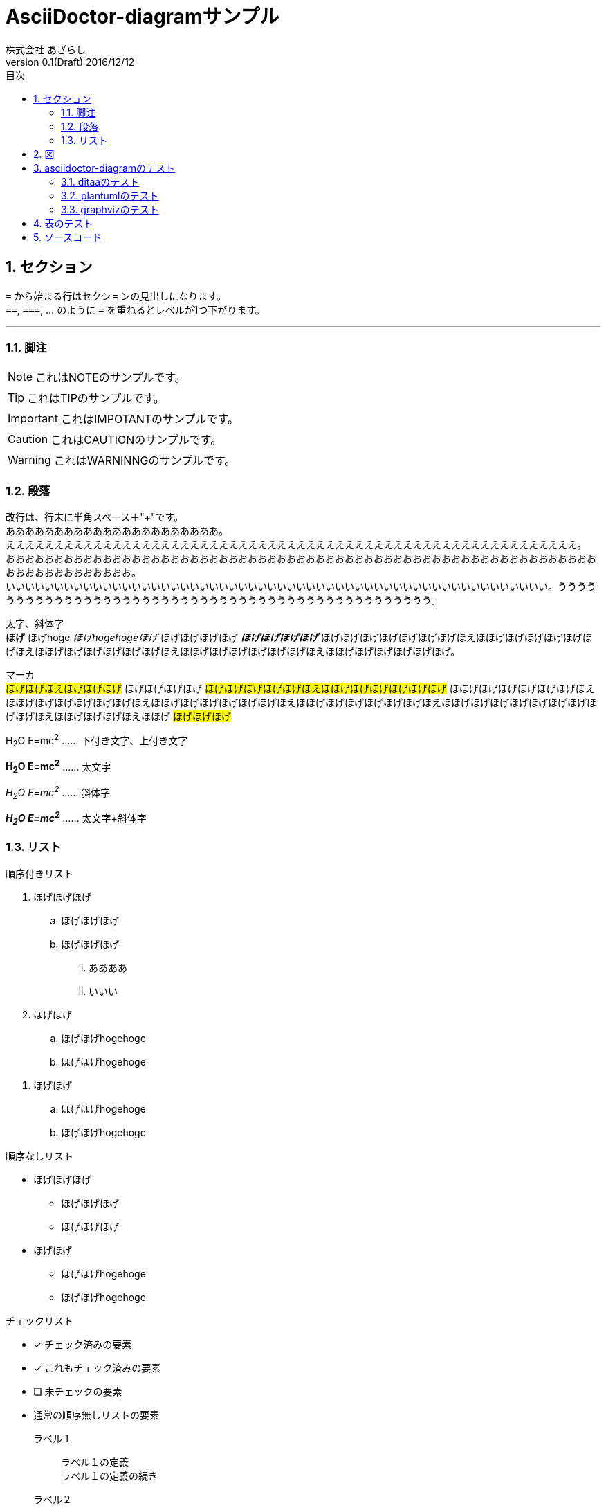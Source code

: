 = AsciiDoctor-diagramサンプル
株式会社 あざらし
v0.1(Draft) 2016/12/12
:toc: left
:toc-title: 目次
:figure-caption: 図
:table-caption: 表
:toclevels: 3
:pagenums:
:sectnums:
:imagesdir: ./images
:source-highlighter: coderay
:icons: font
:xrefstyle: short

== セクション

``=`` から始まる行はセクションの見出しになります。 +
``==``, ``===``, ... のように `=` を重ねるとレベルが1つ下がります。

//水平線 行コメントは表示されません。
'''

=== 脚注

NOTE: これはNOTEのサンプルです。

TIP: これはTIPのサンプルです。

IMPORTANT: これはIMPOTANTのサンプルです。

CAUTION: これはCAUTIONのサンプルです。

WARNING: これはWARNINNGのサンプルです。

//改頁
<<<

=== 段落
改行は、行末に半角スペース＋"+"です。 +
ああああああああああああああああああああああ。 +
えええええええええええええええええええええええええええええええええええええええええええええええええええええええええええ。 +
おおおおおおおおおおおおおおおおおおおおおおおおおおおおおおおおおおおおおおおおおおおおおおおおおおおおおおおおおおおおおおおおおおおおおおおおおお。 +
いいいいいいいいいいいいいいいいいいいいいいいいいいいいいいいいいいいいいいいいいいいいいいいいいいいいいいいい。うううううううううううううううううううううううううううううううううううううううううううううううう。 +

太字、斜体字 +
*ほげ* ほげhoge _ほげhogehogeほげ_ ほげほげほげほげ *_ほげほげほげほげ_* ほげほげほげほげほげほげほげほえほほげほげほげほげほげほげほえほほげほげほげほげほげほげほえほほげほげほげほげほげほげほえほほげほげほげほげほげほげ。

マーカ +
#ほげほげほえほげほげほげ# ほげほげほげほげ #ほげほげほげほげほげほえほほげほげほげほげほげほげ# ほほげほげほげほげほげほげほえほほげほげほげほげほげほげほえほほげほげほげほげほげほげほえほほげほげほげほげほげほげほえほほげほげほげほげほげほげほげほげほげほえほほげほげほげほえほほげ #ほげほげほげ#

H~2~O E=mc^2^ …… 下付き文字、上付き文字

*H~2~O E=mc^2^* …… 太文字

_H~2~O E=mc^2^_ …… 斜体字

*_H~2~O E=mc^2^_* …… 太文字+斜体字

=== リスト
.順序付きリスト
. ほげほげほげ
.. ほげほげほげ
.. ほげほげほげ
... ああああ
... いいい
. ほげほげ
.. ほげほげhogehoge
.. ほげほげhogehoge

//- リストの切れ目（前後に空白行）

. ほげほげ
.. ほげほげhogehoge
.. ほげほげhogehoge

.順序なしリスト
* ほげほげほげ
** ほげほげほげ
** ほげほげほげ
* ほげほげ
** ほげほげhogehoge
** ほげほげhogehoge

.チェックリスト
- [*] チェック済みの要素
- [x] これもチェック済みの要素
- [ ] 未チェックの要素
-    通常の順序無しリストの要素

ラベル１::
ラベル１の定義 +
ラベル１の定義の続き
ラベル２::
ラベル２の定義

== 図

<<fig_azarasi>>による。

[[fig_azarasi]]
.close up the azarasi
image::azarasi.jpg[]

//改頁
<<<

== asciidoctor-diagramのテスト

=== ditaaのテスト

<<ditaa-diagram_test>>はditaaのサンプルです。 +
ditaaではascii文字のみ使用可能で日本語は無理っぽい。形式はpngのみ。

[[ditaa-diagram_test]]
.ditaa daiagram sample
[ditaa,fig3-ditaa-diagram,png]
....
                   +-------------+
                   | Asciidoctor |-------+
                   |   diagram   |       |
                   +-------------+       | PNG out
                       ^                 |
                       | ditaa in        |
                       |                 v
 +--------+   +--------+----+    /---------------\
 |        | --+ Asciidoctor +--> |               |
 |  Text  |   +-------------+    |   Beautiful   |
 |Document|   |   !magic!   |    |    Output     |
 |     {d}|   |             |    |               |
 +---+----+   +-------------+    \---------------/
     :                                   ^
     |          Lots of work             |
     +-----------------------------------+
....

//改頁
<<<

=== plantumlのテスト
[line-through]#種類をpngとすれば日本語（UTF-8）でも記述可能。svgとするときはascii文字のみで。# +
asciidoctor-pdfで使用している日本語フォントに合わせれば、svgでもOKの様子。

<<main-classes>>はplantumlのサンプルです。

[[main-classes]]
.クラス図
[plantuml,fig3-classdiagram,svg]
....
@startuml
skinparam {
  defaultFontName "mplus-1c-regular"
}

class "クラスAプ" {
  +メソッド1()
}
class "クラスB00" {
  +メソッド2()
}
class "クラスC" {
}
"クラスAプパ" -- "クラスB00"
"クラスAプパ" <|-- "クラスC"
@enduml
....

//改頁
<<<

<<sequence1>>はシーケンス図のサンプルです。

[[sequence1]]
.シーケンス図
[plantuml,fig3-sequence,svg]
....
@startuml
skinparam {
  defaultFontName "mplus-1c-regular"
}

title シーケンス図のサンプル
hide footbox

actor ユーザー as user
participant 制御部 as control <<Control>>
participant "<u>Loader</u>" as model <<Model>>
participant 画面 as view <<View>> #98FB98

user -> control : 検索
activate control
create model
control -> model : << new >>
control -> model : データ検索
activate model
control <-- model : 検索結果
note right : ヒットしたものをリストで返します。プ00
deactivate model
destroy model

control -> view : 表示(検索結果)
activate view
deactivate control
loop 1, データ数
  view -> view : データの表示
end
view --> user
deactivate view

@enduml
....

//改頁
<<<

=== graphvizのテスト
[line-through]#種類をpngとすれば日本語（UTF-8）でも記述可能。svgとするときはascii文字のみで。# +
asciidoctor-pdfで使用している日本語フォントに合わせれば、svgでもOKの様子。

<<fig_diagram>>はGraphVizのサンプルです。

[[fig_diagram]]
.The graphviz block
[graphviz,fig3-dot-diagram1,svg]
....
digraph G {
  node [
    fontname = "mplus-1c-regular"
  ]

	mainメインプ00 -> parse -> execute;
	mainメインプ00 -> init;
	mainメインプ00 -> cleanup;
	execute -> make_string;
	execute -> printf
	init -> make_string;
	mainメインプ00 -> printf;
	execute -> compare;
}
....

//改頁
<<<
== 表のテスト

表のサンプルです。

<<tbl.1>>に示す。

[[tbl.1]]
.ほげほげ一覧
[width="50",cols="<1,^1,^1",options="header,strong"]
|=======================
|Col 1|Col 2      |Col 3
|1    |Item 1     |a
|2    |Item 2     |b
|3    |Item 3     |c
|=======================

ああああ

[[tbl.2]]
.ほげほげ2
[width="50",options="header",align=left]
|=======================
|Col 1|Col 2      |Col 3
|1    |Item 1     |a
|2    |Item 2     |b
|3    |Item 3     |c
|=======================

[[tbl.3]]
.ほげほげ3
|=======================
|Col 1|Col 2      |Col 3
|1    |Item 1     |a
|2    |Item 2     |b
|3    |Item 3     |c
|=======================


[[tbl.4]]
.Multiline cells, row/col span
|====
|Date |Duration |Avg HR |Notes
|22-Aug-08 .2+^.^|10:24 | 157 |
Worked out MSHR (max sustainable
heart rate) by going hard
for this interval.
|22-Aug-08 | 152 |
Back-to-back with previous interval.
|24-Aug-08 3+^|none
|====

<<tbl.2>>に示す。 +
<<tbl.3>>に示す。 +
<<tbl.4>>に示す。

[[tbl-results]]
.Results
[options="header"]
|====
| Users | Errors | Tests
| 8 | 0 | 1639
|====

<<tbl-results>> は何か重要なことを示している。


//改頁
<<<

== ソースコード

[source, javascript, linenums]
....
export default class MyComponent extends React.Component {
    render() {
        <div>Hello, World!</div>
    }
}
....

[[app-listing]]
[source,ruby,linenums]
.app.rb
....
require 'sinatra'

get '/hi' do
  "Hello World!"
end
....
